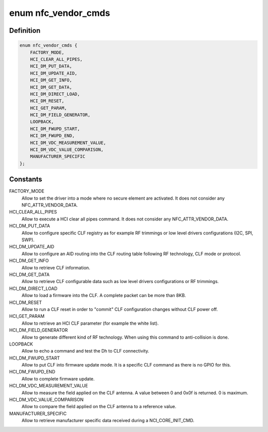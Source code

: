.. -*- coding: utf-8; mode: rst -*-
.. src-file: drivers/nfc/st-nci/st-nci.h

.. _`nfc_vendor_cmds`:

enum nfc_vendor_cmds
====================

.. c:type:: enum nfc_vendor_cmds

    supported nfc vendor commands

.. _`nfc_vendor_cmds.definition`:

Definition
----------

.. code-block:: c

    enum nfc_vendor_cmds {
        FACTORY_MODE,
        HCI_CLEAR_ALL_PIPES,
        HCI_DM_PUT_DATA,
        HCI_DM_UPDATE_AID,
        HCI_DM_GET_INFO,
        HCI_DM_GET_DATA,
        HCI_DM_DIRECT_LOAD,
        HCI_DM_RESET,
        HCI_GET_PARAM,
        HCI_DM_FIELD_GENERATOR,
        LOOPBACK,
        HCI_DM_FWUPD_START,
        HCI_DM_FWUPD_END,
        HCI_DM_VDC_MEASUREMENT_VALUE,
        HCI_DM_VDC_VALUE_COMPARISON,
        MANUFACTURER_SPECIFIC
    };

.. _`nfc_vendor_cmds.constants`:

Constants
---------

FACTORY_MODE
    Allow to set the driver into a mode where no secure element
    are activated. It does not consider any NFC_ATTR_VENDOR_DATA.

HCI_CLEAR_ALL_PIPES
    Allow to execute a HCI clear all pipes command.
    It does not consider any NFC_ATTR_VENDOR_DATA.

HCI_DM_PUT_DATA
    Allow to configure specific CLF registry as for example
    RF trimmings or low level drivers configurations (I2C, SPI, SWP).

HCI_DM_UPDATE_AID
    Allow to configure an AID routing into the CLF routing
    table following RF technology, CLF mode or protocol.

HCI_DM_GET_INFO
    Allow to retrieve CLF information.

HCI_DM_GET_DATA
    Allow to retrieve CLF configurable data such as low
    level drivers configurations or RF trimmings.

HCI_DM_DIRECT_LOAD
    Allow to load a firmware into the CLF. A complete
    packet can be more than 8KB.

HCI_DM_RESET
    Allow to run a CLF reset in order to "commit" CLF
    configuration changes without CLF power off.

HCI_GET_PARAM
    Allow to retrieve an HCI CLF parameter (for example the
    white list).

HCI_DM_FIELD_GENERATOR
    Allow to generate different kind of RF
    technology. When using this command to anti-collision is done.

LOOPBACK
    Allow to echo a command and test the Dh to CLF connectivity.

HCI_DM_FWUPD_START
    Allow to put CLF into firmware update mode. It is a
    specific CLF command as there is no GPIO for this.

HCI_DM_FWUPD_END
    Allow to complete firmware update.

HCI_DM_VDC_MEASUREMENT_VALUE
    Allow to measure the field applied on the
    CLF antenna. A value between 0 and 0x0f is returned. 0 is maximum.

HCI_DM_VDC_VALUE_COMPARISON
    Allow to compare the field applied on the
    CLF antenna to a reference value.

MANUFACTURER_SPECIFIC
    Allow to retrieve manufacturer specific data
    received during a NCI_CORE_INIT_CMD.

.. This file was automatic generated / don't edit.

